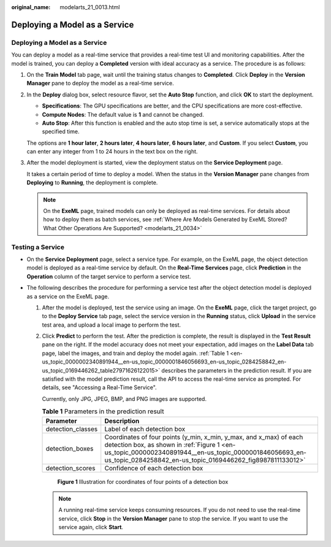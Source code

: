 :original_name: modelarts_21_0013.html

.. _modelarts_21_0013:

Deploying a Model as a Service
==============================


Deploying a Model as a Service
------------------------------

You can deploy a model as a real-time service that provides a real-time test UI and monitoring capabilities. After the model is trained, you can deploy a **Completed** version with ideal accuracy as a service. The procedure is as follows:

#. On the **Train Model** tab page, wait until the training status changes to **Completed**. Click **Deploy** in the **Version Manager** pane to deploy the model as a real-time service.

#. In the **Deploy** dialog box, select resource flavor, set the **Auto Stop** function, and click **OK** to start the deployment.

   -  **Specifications**: The GPU specifications are better, and the CPU specifications are more cost-effective.
   -  **Compute Nodes**: The default value is **1** and cannot be changed.
   -  **Auto Stop**: After this function is enabled and the auto stop time is set, a service automatically stops at the specified time.

   The options are **1 hour later**, **2 hours later**, **4 hours later**, **6 hours later**, and **Custom**. If you select **Custom**, you can enter any integer from 1 to 24 hours in the text box on the right.

#. After the model deployment is started, view the deployment status on the **Service Deployment** page.

   It takes a certain period of time to deploy a model. When the status in the **Version Manager** pane changes from **Deploying** to **Running**, the deployment is complete.

   .. note::

      On the **ExeML** page, trained models can only be deployed as real-time services. For details about how to deploy them as batch services, see :ref:`Where Are Models Generated by ExeML Stored? What Other Operations Are Supported? <modelarts_21_0034>`

Testing a Service
-----------------

-  On the **Service Deployment** page, select a service type. For example, on the ExeML page, the object detection model is deployed as a real-time service by default. On the **Real-Time Services** page, click **Prediction** in the **Operation** column of the target service to perform a service test.
-  The following describes the procedure for performing a service test after the object detection model is deployed as a service on the ExeML page.

   #. After the model is deployed, test the service using an image. On the **ExeML** page, click the target project, go to the **Deploy Service** tab page, select the service version in the **Running** status, click **Upload** in the service test area, and upload a local image to perform the test.

   #. Click **Predict** to perform the test. After the prediction is complete, the result is displayed in the **Test Result** pane on the right. If the model accuracy does not meet your expectation, add images on the **Label Data** tab page, label the images, and train and deploy the model again. :ref:`Table 1 <en-us_topic_0000002340891944__en-us_topic_0000001846056693_en-us_topic_0284258842_en-us_topic_0169446262_table27971626122015>` describes the parameters in the prediction result. If you are satisfied with the model prediction result, call the API to access the real-time service as prompted. For details, see "Accessing a Real-Time Service".

      Currently, only JPG, JPEG, BMP, and PNG images are supported.

      .. _en-us_topic_0000002340891944__en-us_topic_0000001846056693_en-us_topic_0284258842_en-us_topic_0169446262_table27971626122015:

      .. table:: **Table 1** Parameters in the prediction result

         +-------------------+--------------------------------------------------------------------------------------------------------------------------------------------------------------------------------------------------------------------------------------------+
         | Parameter         | Description                                                                                                                                                                                                                                |
         +===================+============================================================================================================================================================================================================================================+
         | detection_classes | Label of each detection box                                                                                                                                                                                                                |
         +-------------------+--------------------------------------------------------------------------------------------------------------------------------------------------------------------------------------------------------------------------------------------+
         | detection_boxes   | Coordinates of four points (y_min, x_min, y_max, and x_max) of each detection box, as shown in :ref:`Figure 1 <en-us_topic_0000002340891944__en-us_topic_0000001846056693_en-us_topic_0284258842_en-us_topic_0169446262_fig8987811133012>` |
         +-------------------+--------------------------------------------------------------------------------------------------------------------------------------------------------------------------------------------------------------------------------------------+
         | detection_scores  | Confidence of each detection box                                                                                                                                                                                                           |
         +-------------------+--------------------------------------------------------------------------------------------------------------------------------------------------------------------------------------------------------------------------------------------+

      .. _en-us_topic_0000002340891944__en-us_topic_0000001846056693_en-us_topic_0284258842_en-us_topic_0169446262_fig8987811133012:

      .. figure:: /_static/images/en-us_image_0000002340732312.png
         :alt: **Figure 1** Illustration for coordinates of four points of a detection box

         **Figure 1** Illustration for coordinates of four points of a detection box

      .. note::

         A running real-time service keeps consuming resources. If you do not need to use the real-time service, click **Stop** in the **Version Manager** pane to stop the service. If you want to use the service again, click **Start**.
